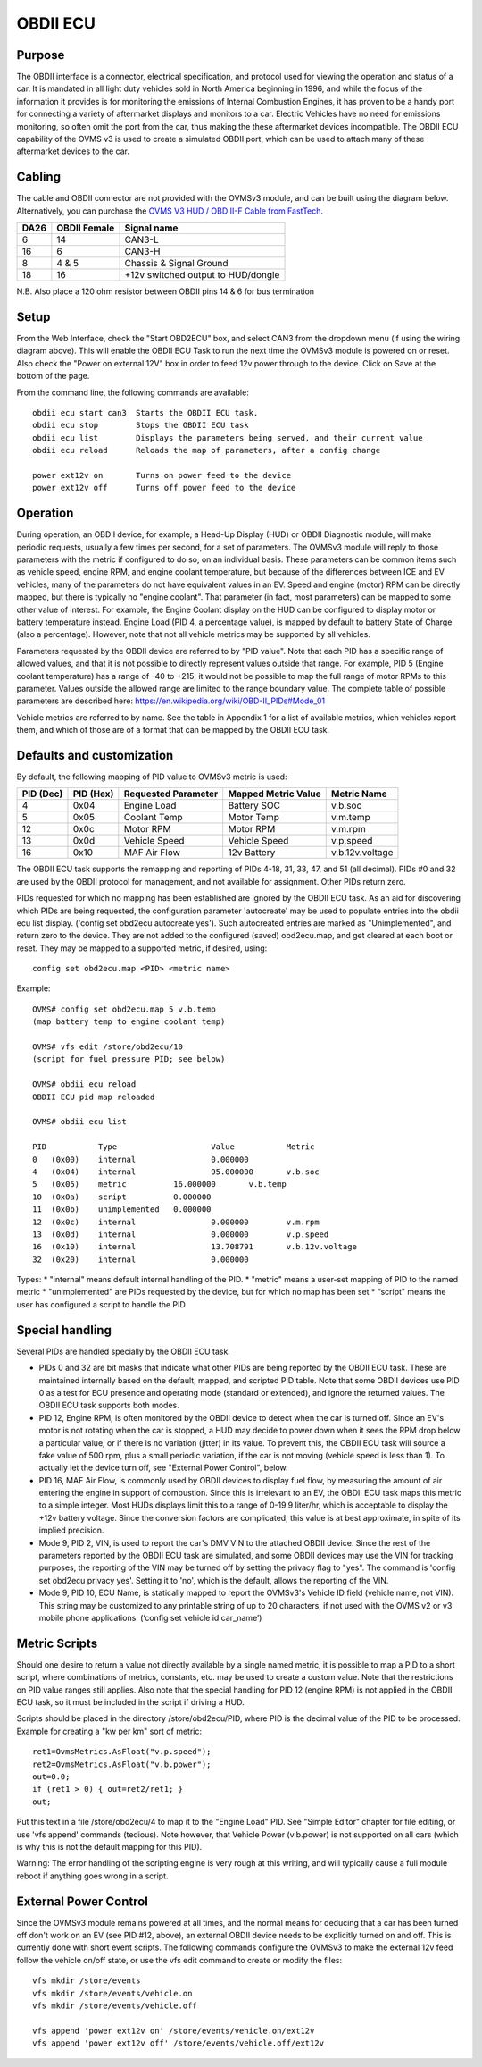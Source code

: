 =========
OBDII ECU
=========

-------
Purpose
-------

The OBDII interface is a connector, electrical specification, and protocol used for viewing the operation and status of a car.  It is mandated in all light duty vehicles sold in North America beginning in 1996, and while the focus of the information it provides is for monitoring the emissions of Internal Combustion Engines, it has proven to be a handy port for connecting a variety of aftermarket displays and monitors to a car.  Electric Vehicles have no need for emissions monitoring, so often omit the port from the car, thus making the these aftermarket devices incompatible.  The OBDII ECU capability of the OVMS v3 is used to create a simulated OBDII port, which can be used to attach many of these aftermarket devices to the car.

-------
Cabling
-------

The cable and OBDII connector are not provided with the OVMSv3 module, and can be built using the diagram below. Alternatively, you can purchase the `OVMS V3 HUD / OBD II-F Cable from FastTech <https://www.fasttech.com/product/9652027-ovms-v3-hud-obd-ii-f-cable>`_.

==== ============ ===========
DA26 OBDII Female Signal name
==== ============ ===========
6    14           CAN3-L
16   6            CAN3-H
8    4 & 5        Chassis & Signal Ground
18   16           +12v switched output to HUD/dongle
==== ============ ===========

N.B. Also place a 120 ohm resistor between OBDII pins 14 & 6 for bus termination

-----
Setup
-----
From the Web Interface, check the "Start OBD2ECU" box, and select CAN3 from the dropdown menu (if using the wiring diagram above).  This will enable the OBDII ECU Task to run the next time the OVMSv3 module is powered on or reset.  Also check the "Power on external 12V" box in order to feed 12v power through to the device.  Click on Save at the bottom of the page.

From the command line, the following commands are available::

  obdii ecu start can3  Starts the OBDII ECU task.
  obdii ecu stop        Stops the OBDII ECU task
  obdii ecu list        Displays the parameters being served, and their current value
  obdii ecu reload      Reloads the map of parameters, after a config change

  power ext12v on	Turns on power feed to the device
  power ext12v off	Turns off power feed to the device

---------
Operation
---------

During operation, an OBDII device, for example, a Head-Up Display (HUD) or OBDII Diagnostic module, will make periodic requests, usually a few times per second, for a set of parameters.  The OVMSv3 module will reply to those parameters with the metric if configured to do so, on an individual basis.  These parameters can be common items such as vehicle speed, engine RPM, and engine coolant temperature, but because of the differences between ICE and EV vehicles, many of the parameters do not have equivalent values in an EV.  Speed and engine (motor) RPM can be directly mapped, but there is typically no "engine coolant".  That parameter (in fact, most parameters) can be mapped to some other value of interest.  For example, the Engine Coolant display on the HUD can be configured to display motor or battery temperature instead. Engine Load (PID 4, a percentage value), is mapped by default to battery State of Charge (also a percentage). However, note that not all vehicle metrics may be supported by all vehicles.

Parameters requested by the OBDII device are referred to by "PID value". Note that each PID has a specific range of allowed values, and that it is not possible to directly represent values outside that range.  For example, PID 5 (Engine coolant temperature) has a range of -40 to +215; it would not be possible to map the full range of motor RPMs to this parameter.  Values outside the allowed range are limited to the range boundary value.  The complete table of possible parameters are described here:  https://en.wikipedia.org/wiki/OBD-II_PIDs#Mode_01

Vehicle metrics are referred to by name.  See the table in Appendix 1 for a list of available metrics, which vehicles report them, and which of those are of a format that can be mapped by the OBDII ECU task.

--------------------------
Defaults and customization
--------------------------

By default, the following mapping of PID value to OVMSv3 metric is used:

========= ========= =================== =================== ===========
PID (Dec) PID (Hex) Requested Parameter Mapped Metric Value Metric Name
========= ========= =================== =================== ===========
4         0x04      Engine Load         Battery SOC         v.b.soc
5         0x05      Coolant Temp        Motor Temp          v.m.temp
12        0x0c      Motor RPM           Motor RPM           v.m.rpm
13        0x0d      Vehicle Speed       Vehicle Speed       v.p.speed
16        0x10      MAF Air Flow        12v Battery         v.b.12v.voltage
========= ========= =================== =================== ===========

The OBDII ECU task supports the remapping and reporting of PIDs 4-18, 31, 33, 47, and 51 (all decimal).  PIDs #0 and 32 are used by the OBDII protocol for management, and not available for assignment. Other PIDs return zero.

PIDs requested for which no mapping has been established are ignored by the OBDII ECU task.  As an aid for discovering which PIDs are being requested, the configuration parameter 'autocreate' may be used to populate entries into the obdii ecu list display.  ('config set obd2ecu autocreate yes').  Such autocreated entries are marked as "Unimplemented", and return zero to the device.  They are not added to the configured (saved) obd2ecu.map, and get cleared at each boot or reset.  They may be mapped to a supported metric, if desired, using::

  config set obd2ecu.map <PID> <metric name>

Example::

  OVMS# config set obd2ecu.map 5 v.b.temp
  (map battery temp to engine coolant temp)

  OVMS# vfs edit /store/obd2ecu/10
  (script for fuel pressure PID; see below)

  OVMS# obdii ecu reload
  OBDII ECU pid map reloaded

  OVMS# obdii ecu list

  PID		Type			Value		Metric
  0   (0x00)	internal		0.000000
  4   (0x04)	internal		95.000000	v.b.soc
  5   (0x05)	metric		16.000000	v.b.temp
  10  (0x0a)	script		0.000000
  11  (0x0b)	unimplemented	0.000000
  12  (0x0c)	internal		0.000000	v.m.rpm
  13  (0x0d)	internal		0.000000	v.p.speed
  16  (0x10)	internal		13.708791	v.b.12v.voltage
  32  (0x20)	internal		0.000000

Types:
* "internal" means default internal handling of the PID.
* "metric" means a user-set mapping of PID to the named metric
* "unimplemented" are PIDs requested by the device, but for which no map has been set
* “script" means the user has configured a script to handle the PID

----------------
Special handling
----------------

Several PIDs are handled specially by the OBDII ECU task.

* PIDs 0 and 32 are bit masks that indicate what other PIDs are being reported by the OBDII ECU task.  These are maintained internally based on the default, mapped, and scripted PID table.  Note that some OBDII devices use PID 0 as a test for ECU presence and operating mode (standard or extended), and ignore the returned values. The OBDII ECU task supports both modes.

* PID 12, Engine RPM, is often monitored by the OBDII device to detect when the car is turned off.  Since an EV's motor is not rotating when the car is stopped, a HUD may decide to power down when it sees the RPM drop below a particular value, or if there is no variation (jitter) in its value.  To prevent this, the OBDII ECU task will source a fake value of 500 rpm, plus a small periodic variation, if the car is not moving (vehicle speed is less than 1).  To actually let the device turn off, see "External Power Control", below.

* PID 16, MAF Air Flow, is commonly used by OBDII devices to display fuel flow, by measuring the amount of air entering the engine in support of combustion.  Since this is irrelevant to an EV, the OBDII ECU task maps this metric to a simple integer.  Most HUDs displays limit this to a range of 0-19.9 liter/hr, which is acceptable to display the +12v battery voltage.  Since the conversion factors are complicated, this value is at best approximate, in spite of its implied precision.

* Mode 9, PID 2, VIN, is used to report the car's DMV VIN to the attached OBDII device.  Since the rest of the parameters reported by the OBDII ECU task are simulated, and some OBDII devices may use the VIN for tracking purposes, the reporting of the VIN may be turned off by setting the privacy flag to "yes". The command is 'config set obd2ecu privacy yes'.  Setting it to 'no', which is the default, allows the reporting of the VIN.

* Mode 9, PID 10, ECU Name, is statically mapped to report the OVMSv3's Vehicle ID field (vehicle name, not VIN).  This string may be customized to any printable string of up to 20 characters, if not used with the OVMS v2 or v3 mobile phone applications.  (‘config set vehicle id car_name’)

--------------
Metric Scripts
--------------

Should one desire to return a value not directly available by a single named metric, it is possible to map a PID to a short script, where combinations of metrics, constants, etc. may be used to create a custom value.  Note that the restrictions on PID value ranges still applies.  Also note that the special handling for PID 12 (engine RPM) is not applied in the OBDII ECU task, so it must be included in the script if driving a HUD.

Scripts should be placed in the directory /store/obd2ecu/PID, where PID is the decimal value of the PID to be processed.  Example for creating a "kw per km" sort of metric::

  ret1=OvmsMetrics.AsFloat("v.p.speed");
  ret2=OvmsMetrics.AsFloat("v.b.power");
  out=0.0;
  if (ret1 > 0) { out=ret2/ret1; }
  out;

Put this text in a file /store/obd2ecu/4 to map it to the "Engine Load" PID.  See "Simple Editor" chapter for file editing, or use 'vfs append' commands (tedious).  Note however, that Vehicle Power (v.b.power) is not supported on all cars (which is why this is not the default mapping for this PID).

Warning:  The error handling of the scripting engine is very rough at this writing, and will typically cause a full module reboot if anything goes wrong in a script.

----------------------
External Power Control
----------------------

Since the OVMSv3 module remains powered at all times, and the normal means for deducing that a car has been turned off don't work on an EV (see PID #12, above), an external OBDII device needs to be explicitly turned on and off.  This is currently done with short event scripts.  The following commands configure the OVMSv3 to make the external 12v feed follow the vehicle on/off state, or use the vfs edit command to create or modify the files::

  vfs mkdir /store/events
  vfs mkdir /store/events/vehicle.on
  vfs mkdir /store/events/vehicle.off

  vfs append 'power ext12v on' /store/events/vehicle.on/ext12v
  vfs append 'power ext12v off' /store/events/vehicle.off/ext12v
